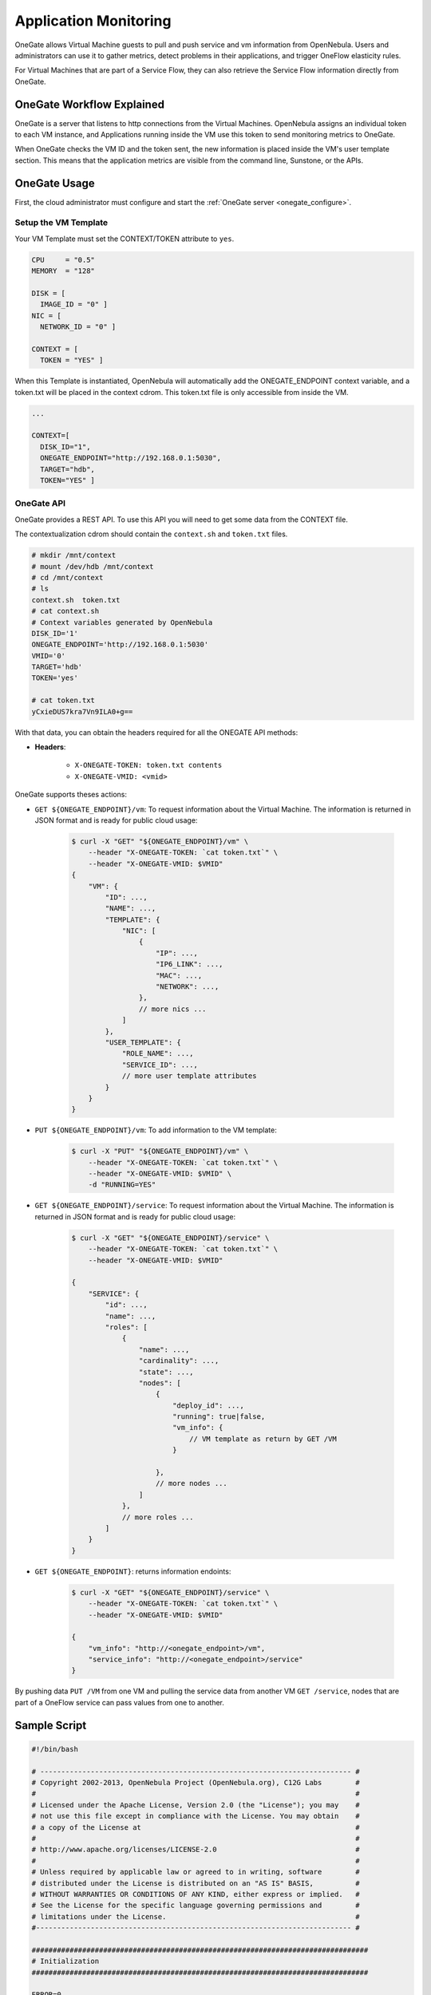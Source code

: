 .. _onegate_usage:

=======================
Application Monitoring
=======================

OneGate allows Virtual Machine guests to pull and push service and vm information from OpenNebula. Users and administrators can use it to gather metrics, detect problems in their applications, and trigger OneFlow elasticity rules.

For Virtual Machines that are part of a Service Flow, they can also retrieve the Service Flow information directly from OneGate.

OneGate Workflow Explained
==========================

OneGate is a server that listens to http connections from the Virtual Machines. OpenNebula assigns an individual token to each VM instance, and Applications running inside the VM use this token to send monitoring metrics to OneGate.

When OneGate checks the VM ID and the token sent, the new information is placed inside the VM's user template section. This means that the application metrics are visible from the command line, Sunstone, or the APIs.

OneGate Usage
=============

First, the cloud administrator must configure and start the :ref:`OneGate server <onegate_configure>`.

Setup the VM Template
---------------------

Your VM Template must set the CONTEXT/TOKEN attribute to ``yes``.

.. code::

    CPU     = "0.5"
    MEMORY  = "128"
     
    DISK = [
      IMAGE_ID = "0" ]
    NIC = [
      NETWORK_ID = "0" ]
     
    CONTEXT = [
      TOKEN = "YES" ]

When this Template is instantiated, OpenNebula will automatically add the ONEGATE_ENDPOINT context variable, and a token.txt will be placed in the context cdrom. This token.txt file is only accessible from inside the VM.

.. code::

    ...
     
    CONTEXT=[
      DISK_ID="1",
      ONEGATE_ENDPOINT="http://192.168.0.1:5030",
      TARGET="hdb",
      TOKEN="YES" ]

OneGate API
-----------

OneGate provides a REST API. To use this API you will need to get some data from the CONTEXT file.

The contextualization cdrom should contain the ``context.sh`` and ``token.txt`` files.

.. code::

    # mkdir /mnt/context
    # mount /dev/hdb /mnt/context
    # cd /mnt/context
    # ls
    context.sh  token.txt
    # cat context.sh
    # Context variables generated by OpenNebula
    DISK_ID='1'
    ONEGATE_ENDPOINT='http://192.168.0.1:5030'
    VMID='0'
    TARGET='hdb'
    TOKEN='yes'

    # cat token.txt
    yCxieDUS7kra7Vn9ILA0+g==

With that data, you can obtain the headers required for all the ONEGATE API methods:

* **Headers**:

    * ``X-ONEGATE-TOKEN: token.txt contents``
    * ``X-ONEGATE-VMID: <vmid>``

OneGate supports theses actions:

* ``GET ${ONEGATE_ENDPOINT}/vm``: To request information about the Virtual Machine. The information is returned in JSON format and is ready for public cloud usage:

    .. code::

        $ curl -X "GET" "${ONEGATE_ENDPOINT}/vm" \
            --header "X-ONEGATE-TOKEN: `cat token.txt`" \
            --header "X-ONEGATE-VMID: $VMID"
        {
            "VM": {
                "ID": ...,
                "NAME": ...,
                "TEMPLATE": {
                    "NIC": [
                        {
                            "IP": ...,
                            "IP6_LINK": ...,
                            "MAC": ...,
                            "NETWORK": ...,
                        },
                        // more nics ...
                    ]
                },
                "USER_TEMPLATE": {
                    "ROLE_NAME": ...,
                    "SERVICE_ID": ...,
                    // more user template attributes
                }
            }
        }

* ``PUT ${ONEGATE_ENDPOINT}/vm``: To add information to the VM template:

    .. code::

        $ curl -X "PUT" "${ONEGATE_ENDPOINT}/vm" \
            --header "X-ONEGATE-TOKEN: `cat token.txt`" \
            --header "X-ONEGATE-VMID: $VMID" \
            -d "RUNNING=YES"


* ``GET ${ONEGATE_ENDPOINT}/service``: To request information about the Virtual Machine. The information is returned in JSON format and is ready for public cloud usage:

    .. code::

        $ curl -X "GET" "${ONEGATE_ENDPOINT}/service" \
            --header "X-ONEGATE-TOKEN: `cat token.txt`" \
            --header "X-ONEGATE-VMID: $VMID"

        {
            "SERVICE": {
                "id": ...,
                "name": ...,
                "roles": [
                    {
                        "name": ...,
                        "cardinality": ...,
                        "state": ...,
                        "nodes": [
                            {
                                "deploy_id": ...,
                                "running": true|false,
                                "vm_info": {
                                    // VM template as return by GET /VM
                                }

                            },
                            // more nodes ...
                        ]
                    },
                    // more roles ...
                ]
            }
        }

* ``GET ${ONEGATE_ENDPOINT}``: returns information endoints:

    .. code::

        $ curl -X "GET" "${ONEGATE_ENDPOINT}/service" \
            --header "X-ONEGATE-TOKEN: `cat token.txt`" \
            --header "X-ONEGATE-VMID: $VMID"

        {
            "vm_info": "http://<onegate_endpoint>/vm",
            "service_info": "http://<onegate_endpoint>/service"
        }

By pushing data ``PUT /VM`` from one VM and pulling the service data from another VM ``GET /service``, nodes that are part of a OneFlow service can pass values from one to another.

Sample Script
=============

.. code::

    #!/bin/bash
     
    # -------------------------------------------------------------------------- #
    # Copyright 2002-2013, OpenNebula Project (OpenNebula.org), C12G Labs        #
    #                                                                            #
    # Licensed under the Apache License, Version 2.0 (the "License"); you may    #
    # not use this file except in compliance with the License. You may obtain    #
    # a copy of the License at                                                   #
    #                                                                            #
    # http://www.apache.org/licenses/LICENSE-2.0                                 #
    #                                                                            #
    # Unless required by applicable law or agreed to in writing, software        #
    # distributed under the License is distributed on an "AS IS" BASIS,          #
    # WITHOUT WARRANTIES OR CONDITIONS OF ANY KIND, either express or implied.   #
    # See the License for the specific language governing permissions and        #
    # limitations under the License.                                             #
    #--------------------------------------------------------------------------- #
     
    ################################################################################
    # Initialization
    ################################################################################
     
    ERROR=0
     
    if [ -z $ONEGATE_TOKEN ]; then
        echo "ONEGATE_TOKEN env variable must point to the token.txt file"
        ERROR=1
    fi
     
    if [ -z $ONEGATE_ENDPOINT ]; then
        echo "ONEGATE_ENDPOINT env variable must be set"
        ERROR=1
    fi
     
    if [ $ERROR = 1 ]; then
        exit -1
    fi
     
    TMP_DIR=`mktemp -d`
    echo "" > $TMP_DIR/metrics
     
    ################################################################################
    # Memory metrics
    ################################################################################
     
    MEM_TOTAL=`grep MemTotal: /proc/meminfo | awk '{print $2}'`
    MEM_FREE=`grep MemFree: /proc/meminfo | awk '{print $2}'`
    MEM_USED=$(($MEM_TOTAL-$MEM_FREE))
     
    MEM_USED_PERC="0"
     
    if ! [ -z $MEM_TOTAL ] && [ $MEM_TOTAL -gt 0 ]; then
        MEM_USED_PERC=`echo "$MEM_USED $MEM_TOTAL" | \
            awk '{ printf "%.2f", 100 * $1 / $2 }'`
    fi
     
    SWAP_TOTAL=`grep SwapTotal: /proc/meminfo | awk '{print $2}'`
    SWAP_FREE=`grep SwapFree: /proc/meminfo | awk '{print $2}'`
    SWAP_USED=$(($SWAP_TOTAL - $SWAP_FREE))
     
    SWAP_USED_PERC="0"
     
    if ! [ -z $SWAP_TOTAL ] && [ $SWAP_TOTAL -gt 0 ]; then
        SWAP_USED_PERC=`echo "$SWAP_USED $SWAP_TOTAL" | \
            awk '{ printf "%.2f", 100 * $1 / $2 }'`
    fi
     
     
    #echo "MEM_TOTAL = $MEM_TOTAL" >> $TMP_DIR/metrics
    #echo "MEM_FREE = $MEM_FREE" >> $TMP_DIR/metrics
    #echo "MEM_USED = $MEM_USED" >> $TMP_DIR/metrics
    echo "MEM_USED_PERC = $MEM_USED_PERC" >> $TMP_DIR/metrics
     
    #echo "SWAP_TOTAL = $SWAP_TOTAL" >> $TMP_DIR/metrics
    #echo "SWAP_FREE = $SWAP_FREE" >> $TMP_DIR/metrics
    #echo "SWAP_USED = $SWAP_USED" >> $TMP_DIR/metrics
    echo "SWAP_USED_PERC = $SWAP_USED_PERC" >> $TMP_DIR/metrics
     
    ################################################################################
    # Disk metrics
    ################################################################################
     
    /bin/df -k -P | grep '^/dev' > $TMP_DIR/df
     
    cat $TMP_DIR/df | while read line; do
        NAME=`echo $line | awk '{print $1}' | awk -F '/' '{print $NF}'`
     
        DISK_TOTAL=`echo $line | awk '{print $2}'`
        DISK_USED=`echo $line | awk '{print $3}'`
        DISK_FREE=`echo $line | awk '{print $4}'`
     
        DISK_USED_PERC="0"
     
        if ! [ -z $DISK_TOTAL ] && [ $DISK_TOTAL -gt 0 ]; then
            DISK_USED_PERC=`echo "$DISK_USED $DISK_TOTAL" | \
                awk '{ printf "%.2f", 100 * $1 / $2 }'`
        fi
     
        #echo "DISK_TOTAL_$NAME = $DISK_TOTAL" >> $TMP_DIR/metrics
        #echo "DISK_FREE_$NAME = $DISK_FREE" >> $TMP_DIR/metrics
        #echo "DISK_USED_$NAME = $DISK_USED" >> $TMP_DIR/metrics
        echo "DISK_USED_PERC_$NAME = $DISK_USED_PERC" >> $TMP_DIR/metrics
    done
     
    ################################################################################
    # PUT command
    ################################################################################
     
    VMID=(source /mnt/context.sh; echo $VMID)

    curl -X "PUT" $ONEGATE_ENDPOINT \
        --header "X-ONEGATE-TOKEN: `cat $ONEGATE_TOKEN`" \
        --header "X-ONEGATE-VMID: $VMID" \
        --data-binary @$TMP_DIR/metrics

